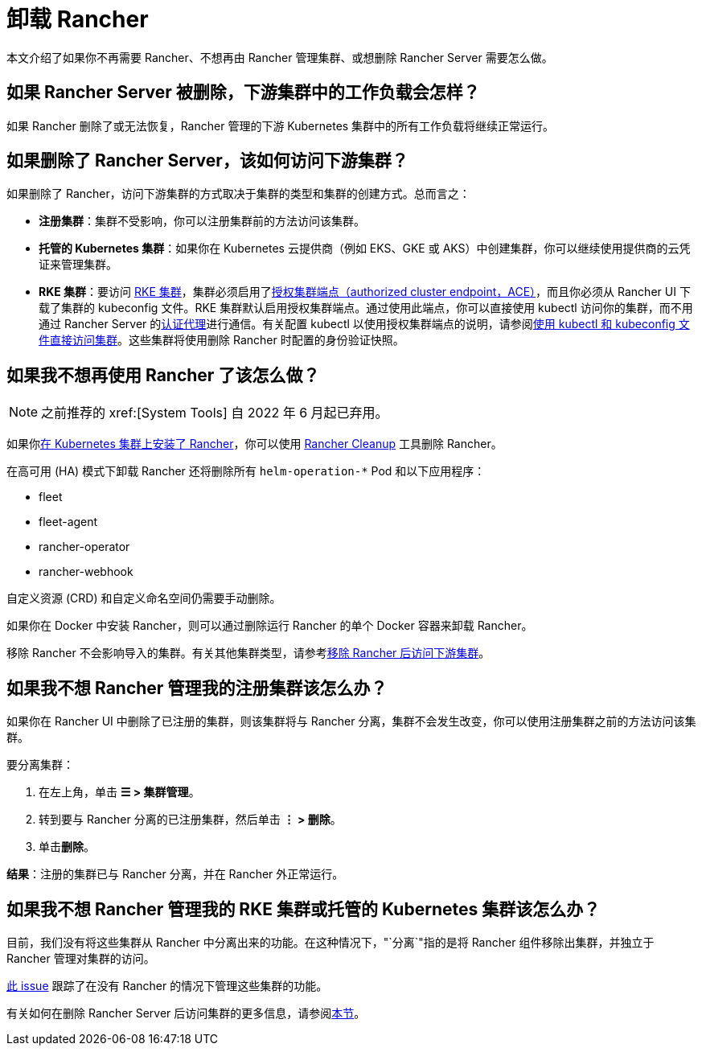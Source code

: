= 卸载 Rancher

本文介绍了如果你不再需要 Rancher、不想再由 Rancher 管理集群、或想删除 Rancher Server 需要怎么做。

== 如果 Rancher Server 被删除，下游集群中的工作负载会怎样？

如果 Rancher 删除了或无法恢复，Rancher 管理的下游 Kubernetes 集群中的所有工作负载将继续正常运行。

== 如果删除了 Rancher Server，该如何访问下游集群？

如果删除了 Rancher，访问下游集群的方式取决于集群的类型和集群的创建方式。总而言之：

* *注册集群*：集群不受影响，你可以注册集群前的方法访问该集群。
* *托管的 Kubernetes 集群*：如果你在 Kubernetes 云提供商（例如 EKS、GKE 或 AKS）中创建集群，你可以继续使用提供商的云凭证来管理集群。
* *RKE 集群*：要访问 xref:cluster-deployment/launch-kubernetes-with-rancher.adoc[RKE 集群]，集群必须启用了xref:about-rancher/architecture/communicating-with-downstream-clusters.adoc#_4_授权集群端点[授权集群端点（authorized cluster endpoint，ACE）]，而且你必须从 Rancher UI 下载了集群的 kubeconfig 文件。RKE 集群默认启用授权集群端点。通过使用此端点，你可以直接使用 kubectl 访问你的集群，而不用通过 Rancher Server 的xref:about-rancher/architecture/communicating-with-downstream-clusters.adoc#_1_认证代理[认证代理]进行通信。有关配置 kubectl 以使用授权集群端点的说明，请参阅xref:cluster-admin/manage-clusters/access-clusters/use-kubectl-and-kubeconfig.adoc#_直接使用下游集群进行身份验证[使用 kubectl 和 kubeconfig 文件直接访问集群]。这些集群将使用删除 Rancher 时配置的身份验证快照。

== 如果我不想再使用 Rancher 了该怎么做？

[NOTE]
====

之前推荐的 xref:[System Tools] 自 2022 年 6 月起已弃用。
====


如果你xref:installation-and-upgrade/install-rancher.adoc[在 Kubernetes 集群上安装了 Rancher]，你可以使用 https://github.com/rancher/rancher-cleanup[Rancher Cleanup] 工具删除 Rancher。

在高可用 (HA) 模式下卸载 Rancher 还将删除所有 `helm-operation-*` Pod 和以下应用程序：

* fleet
* fleet-agent
* rancher-operator
* rancher-webhook

自定义资源 (CRD) 和自定义命名空间仍需要手动删除。

如果你在 Docker 中安装 Rancher，则可以通过删除运行 Rancher 的单个 Docker 容器来卸载 Rancher。

移除 Rancher 不会影响导入的集群。有关其他集群类型，请参考<<_如果删除了_rancher_server该如何访问下游集群,移除 Rancher 后访问下游集群>>。

== 如果我不想 Rancher 管理我的注册集群该怎么办？

如果你在 Rancher UI 中删除了已注册的集群，则该集群将与 Rancher 分离，集群不会发生改变，你可以使用注册集群之前的方法访问该集群。

要分离集群：

. 在左上角，单击 *☰ > 集群管理*。
. 转到要与 Rancher 分离的已注册集群，然后单击 *⋮ > 删除*。
. 单击**删除**。

*结果*：注册的集群已与 Rancher 分离，并在 Rancher 外正常运行。

== 如果我不想 Rancher 管理我的 RKE 集群或托管的 Kubernetes 集群该怎么办？

目前，我们没有将这些集群从 Rancher 中分离出来的功能。在这种情况下，"`分离`"指的是将 Rancher 组件移除出集群，并独立于 Rancher 管理对集群的访问。

https://github.com/rancher/rancher/issues/25234[此 issue] 跟踪了在没有 Rancher 的情况下管理这些集群的功能。

有关如何在删除 Rancher Server 后访问集群的更多信息，请参阅<<_如果删除了_rancher_server该如何访问下游集群,本节>>。

